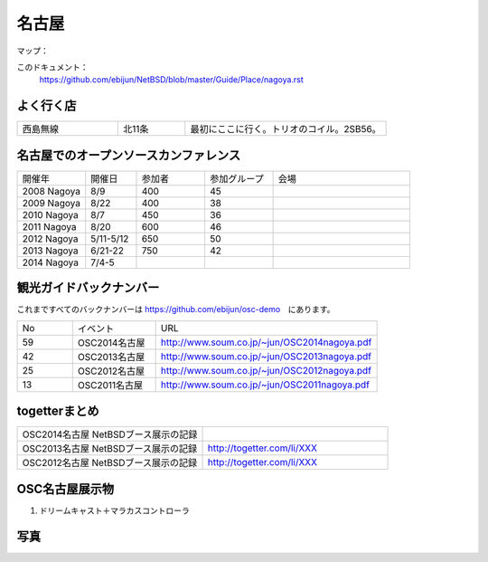 .. 
 Copyright (c) 2014 Jun Ebihara All rights reserved.
 Redistribution and use in source and binary forms, with or without
 modification, are permitted provided that the following conditions
 are met:
 1. Redistributions of source code must retain the above copyright
    notice, this list of conditions and the following disclaimer.
 2. Redistributions in binary form must reproduce the above copyright
    notice, this list of conditions and the following disclaimer in the
    documentation and/or other materials provided with the distribution.
 THIS SOFTWARE IS PROVIDED BY THE AUTHOR ``AS IS'' AND ANY EXPRESS OR
 IMPLIED WARRANTIES, INCLUDING, BUT NOT LIMITED TO, THE IMPLIED WARRANTIES
 OF MERCHANTABILITY AND FITNESS FOR A PARTICULAR PURPOSE ARE DISCLAIMED.
 IN NO EVENT SHALL THE AUTHOR BE LIABLE FOR ANY DIRECT, INDIRECT,
 INCIDENTAL, SPECIAL, EXEMPLARY, OR CONSEQUENTIAL DAMAGES (INCLUDING, BUT
 NOT LIMITED TO, PROCUREMENT OF SUBSTITUTE GOODS OR SERVICES; LOSS OF USE,
 DATA, OR PROFITS; OR BUSINESS INTERRUPTION) HOWEVER CAUSED AND ON ANY
 THEORY OF LIABILITY, WHETHER IN CONTRACT, STRICT LIABILITY, OR TORT
 (INCLUDING NEGLIGENCE OR OTHERWISE) ARISING IN ANY WAY OUT OF THE USE OF
 THIS SOFTWARE, EVEN IF ADVISED OF THE POSSIBILITY OF SUCH DAMAGE.

.. fmlの説明を追加する。


名古屋
-------

マップ：
 

このドキュメント：
 https://github.com/ebijun/NetBSD/blob/master/Guide/Place/nagoya.rst

よく行く店
~~~~~~~~~~~~~~

.. csv-table::
 :widths: 30 20 60

 西島無線,北11条,最初にここに行く。トリオのコイル。2SB56。

名古屋でのオープンソースカンファレンス
~~~~~~~~~~~~~~~~~~~~~~~~~~~~~~~~~~~~~~
.. Github/NetBSD/Guide/OSC/OSC100.csv 更新

.. csv-table::
 :widths: 20 15 20 20 40

 開催年,開催日,参加者,参加グループ,会場
 2008 Nagoya ,8/9,400,45,
 2009 Nagoya ,8/22,400,38,
 2010 Nagoya,8/7,450,36,
 2011 Nagoya,8/20,600,46,
 2012 Nagoya,5/11-5/12,650,50,
 2013 Nagoya,6/21-22,750,42,
 2014 Nagoya,7/4-5,,,

観光ガイドバックナンバー 
~~~~~~~~~~~~~~~~~~~~~~~~~~~~~~~~~~~~~~

これまですべてのバックナンバーは 
https://github.com/ebijun/osc-demo　にあります。

.. csv-table::
 :widths: 20 30 80

 No,イベント,URL
 59,OSC2014名古屋,http://www.soum.co.jp/~jun/OSC2014nagoya.pdf
 42,OSC2013名古屋,http://www.soum.co.jp/~jun/OSC2013nagoya.pdf
 25,OSC2012名古屋,http://www.soum.co.jp/~jun/OSC2012nagoya.pdf
 13,OSC2011名古屋,http://www.soum.co.jp/~jun/OSC2011nagoya.pdf

togetterまとめ
~~~~~~~~~~~~~~~

.. csv-table::
 :widths: 80 80

 OSC2014名古屋 NetBSDブース展示の記録,
 OSC2013名古屋 NetBSDブース展示の記録,http://togetter.com/li/XXX
 OSC2012名古屋 NetBSDブース展示の記録,http://togetter.com/li/XXX


OSC名古屋展示物
~~~~~~~~~~~~~~~~~~
#. ドリームキャスト＋マラカスコントローラ

写真
~~~~~~~~~~~~~~~~~~
.. image::  ../Picture.org/2013/06/22/DSC_2110.jpg
.. image::  ../Picture.org/2013/06/22/DSC_2111.jpg
.. image::  ../Picture.org/2013/06/22/DSC_2112.jpg
.. image::  ../Picture.org/2013/06/22/DSC_2113.jpg
.. image::  ../Picture.org/2013/06/22/DSC_2114.jpg
.. image::  ../Picture.org/2013/06/22/DSC_2115.jpg
.. image::  ../Picture.org/2013/06/22/DSC_2116.jpg
.. image::  ../Picture.org/2013/06/22/DSC_2117.jpg
.. image::  ../Picture.org/2013/06/22/DSC_2118.jpg
.. image::  ../Picture.org/2013/06/22/DSC_2119.jpg
.. image::  ../Picture.org/2013/06/22/DSC_2120.jpg
.. image::  ../Picture.org/2013/06/22/DSC_2121.jpg
.. image::  ../Picture.org/2013/06/22/DSC_2122.jpg
.. image::  ../Picture.org/2013/06/22/DSC_2123.jpg
.. image::  ../Picture.org/2013/06/22/DSC_2124.jpg
.. image::  ../Picture.org/2013/06/22/DSC_2125.jpg
.. image::  ../Picture.org/2013/06/22/DSC_2126.jpg
.. image::  ../Picture.org/2013/06/22/DSC_2127.jpg
.. image::  ../Picture.org/2013/06/22/DSC_2128.jpg
.. image::  ../Picture.org/2013/06/22/DSC_2129.jpg
.. image::  ../Picture.org/2013/06/22/DSC_2130.jpg
.. image::  ../Picture.org/2013/06/22/DSC_2131.jpg
.. image::  ../Picture.org/2013/06/22/DSC_2132.jpg
.. image::  ../Picture.org/2013/06/22/DSC_2133.jpg
.. image::  ../Picture.org/2013/06/22/DSC_2134.jpg
.. image::  ../Picture.org/2013/06/22/DSC_2135.jpg
.. image::  ../Picture.org/2013/06/22/DSC_2136.jpg
.. image::  ../Picture.org/2013/06/22/DSC_2137.jpg
.. image::  ../Picture.org/2013/06/22/DSC_2138.jpg
.. image::  ../Picture.org/2013/06/22/dsc02696.jpg
.. image::  ../Picture.org/2013/06/22/dsc02697.jpg
.. image::  ../Picture.org/2013/06/22/dsc02698.jpg
.. image::  ../Picture.org/2013/06/22/dsc02699.jpg
.. image::  ../Picture.org/2013/06/22/dsc02700.jpg
.. image::  ../Picture.org/2013/06/22/dsc02701.jpg
.. image::  ../Picture.org/2013/06/22/dsc02702.jpg
.. image::  ../Picture.org/2012/05/12/DSC_0369.JPG
.. image::  ../Picture.org/2012/05/12/DSC_0370.JPG
.. image::  ../Picture.org/2012/05/12/DSC_0371.JPG
.. image::  ../Picture.org/2012/05/12/DSC_0372.JPG
.. image::  ../Picture.org/2012/05/12/DSC_0373.JPG
.. image::  ../Picture.org/2012/05/12/DSC_0374.JPG
.. image::  ../Picture.org/2012/05/12/DSC_0375.JPG
.. image::  ../Picture.org/2012/05/12/DSC_0376.JPG
.. image::  ../Picture.org/2012/05/12/DSC_0377.JPG
.. image::  ../Picture.org/2012/05/12/DSC_0378.JPG
.. image::  ../Picture.org/2012/05/12/DSC_0379.JPG
.. image::  ../Picture.org/2012/05/12/DSC_0380.JPG
.. image::  ../Picture.org/2012/05/12/DSC_0381.JPG
.. image::  ../Picture.org/2012/05/12/DSC_0382.JPG
.. image::  ../Picture.org/2012/05/12/DSC_0383.JPG
.. image::  ../Picture.org/2012/05/12/DSC_0385.JPG
.. image::  ../Picture.org/2012/05/12/DSC_0386.JPG
.. image::  ../Picture.org/2012/05/12/DSC_0387.JPG
.. image::  ../Picture.org/2012/05/12/DSC_0388.JPG
.. image::  ../Picture.org/2012/05/12/DSC_0389.JPG
.. image::  ../Picture.org/2012/05/12/DSC_0390.JPG
.. image::  ../Picture.org/2012/05/12/dsc01046.jpg
.. image::  ../Picture.org/2012/05/12/dsc01047.jpg
.. image::  ../Picture.org/2012/05/12/dsc01048.jpg
.. image::  ../Picture.org/2012/05/12/dsc01049.jpg
.. image::  ../Picture.org/2012/05/12/dsc01050.jpg
.. image::  ../Picture.org/2012/05/12/dsc01051.jpg
.. image::  ../Picture.org/2012/05/12/dsc01052.jpg
.. image::  ../Picture.org/2012/05/12/dsc01053.jpg
.. image::  ../Picture.org/2012/05/12/dsc01054.jpg
.. image::  ../Picture.org/2012/05/12/dsc01055.jpg
.. image::  ../Picture.org/2011/08/20/P1000719.JPG
.. image::  ../Picture.org/2011/08/20/P1000720.JPG
.. image::  ../Picture.org/2011/08/20/P1000721.JPG
.. image::  ../Picture.org/2011/08/20/P1000722.JPG
.. image::  ../Picture.org/2011/08/20/P1000723.JPG
.. image::  ../Picture.org/2011/08/20/P1000724.JPG
.. image::  ../Picture.org/2011/08/20/P1000725.JPG
.. image::  ../Picture.org/2011/08/20/P1000726.JPG
.. image::  ../Picture.org/2011/08/20/P1000727.JPG
.. image::  ../Picture.org/2011/08/20/P1000728.JPG
.. image::  ../Picture.org/2011/08/20/P1000729.JPG
.. image::  ../Picture.org/2011/08/20/P1000730.JPG
.. image::  ../Picture.org/2011/08/20/P1000731.JPG
.. image::  ../Picture.org/2011/08/20/P1000732.JPG
.. image::  ../Picture.org/2011/08/20/P1000733.JPG
.. image::  ../Picture.org/2011/08/20/P1000734.JPG
.. image::  ../Picture.org/2011/08/20/P1000735.JPG

